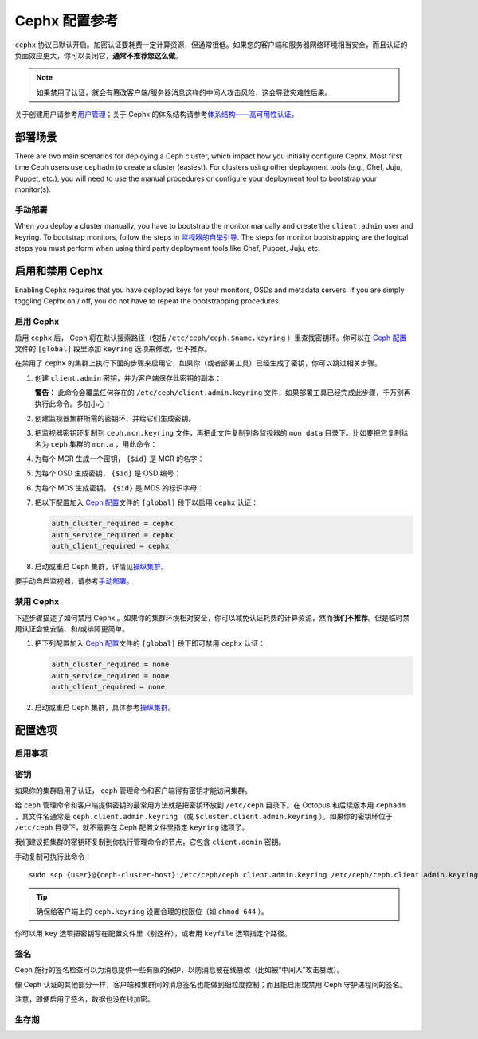 ================
 Cephx 配置参考
================

``cephx`` 协议已默认开启。\
加密认证要耗费一定计算资源，但通常很低。\
如果您的客户端和服务器网络环境相当安全，\
而且认证的负面效应更大，你可以关闭它，\ **通常不推荐您这么做**\ 。

.. note:: 如果禁用了认证，就会有篡改客户端/服务器消息\
   这样的中间人攻击风险，这会导致灾难性后果。

关于创建用户请参考\ `用户管理`_\ ；\
关于 Cephx 的体系结构请参考\ `体系结构——高可用性认证`_\ 。


部署场景
========
.. Deployment Scenarios

There are two main scenarios for deploying a Ceph cluster, which impact
how you initially configure Cephx. Most first time Ceph users use
``cephadm`` to create a cluster (easiest). For clusters using
other deployment tools (e.g., Chef, Juju, Puppet, etc.), you will need
to use the manual procedures or configure your deployment tool to
bootstrap your monitor(s).


手动部署
--------
.. Manual Deployment

When you deploy a cluster manually, you have to bootstrap the monitor manually
and create the ``client.admin`` user and keyring. To bootstrap monitors, follow
the steps in `监视器的自举引导`_. The steps for monitor bootstrapping are
the logical steps you must perform when using third party deployment tools like
Chef, Puppet,  Juju, etc.


启用和禁用 Cephx
================
.. Enabling/Disabling Cephx

Enabling Cephx requires that you have deployed keys for your monitors,
OSDs and metadata servers. If you are simply toggling Cephx on / off, 
you do not have to repeat the bootstrapping procedures.


启用 Cephx
----------
.. Enabling Cephx

启用 ``cephx`` 后， Ceph 将在默认搜索路径（包括
``/etc/ceph/ceph.$name.keyring`` ）里查找密钥环。你可以在
`Ceph 配置`_\ 文件的 ``[global]`` 段里添加 ``keyring`` 选项来\
修改，但不推荐。

在禁用了 ``cephx`` 的集群上执行下面的步骤来启用它，如果你（\
或者部署工具）已经生成了密钥，你可以跳过相关步骤。

#. 创建 ``client.admin`` 密钥，并为客户端保存此密钥的副本：

   .. prompt:: bash $

     ceph auth get-or-create client.admin mon 'allow *' mds 'allow *' mgr 'allow *' osd 'allow *' -o /etc/ceph/ceph.client.admin.keyring

   **警告：** 此命令会覆盖任何存在的
   ``/etc/ceph/client.admin.keyring`` 文件，如果部署工具已经\
   完成此步骤，千万别再执行此命令。多加小心！

#. 创建监视器集群所需的密钥环、并给它们生成密钥。

   .. prompt:: bash $

     ceph-authtool --create-keyring /tmp/ceph.mon.keyring --gen-key -n mon. --cap mon 'allow *'

#. 把监视器密钥环复制到 ``ceph.mon.keyring`` 文件，再把此文件\
   复制到各监视器的 ``mon data`` 目录下。比如要把它复制给名为
   ``ceph`` 集群的 ``mon.a`` ，用此命令：

   .. prompt:: bash $

     cp /tmp/ceph.mon.keyring /var/lib/ceph/mon/ceph-a/keyring

#. 为每个 MGR 生成一个密钥， ``{$id}`` 是 MGR 的名字：

   .. prompt:: bash $

      ceph auth get-or-create mgr.{$id} mon 'allow profile mgr' mds 'allow *' osd 'allow *' -o /var/lib/ceph/mgr/ceph-{$id}/keyring

#. 为每个 OSD 生成密钥， ``{$id}`` 是 OSD 编号：

   .. prompt:: bash $

      ceph auth get-or-create osd.{$id} mon 'allow rwx' osd 'allow *' -o /var/lib/ceph/osd/ceph-{$id}/keyring

#. 为每个 MDS 生成密钥， ``{$id}`` 是 MDS 的标识字母：

   .. prompt:: bash $

      ceph auth get-or-create mds.{$id} mon 'allow rwx' osd 'allow *' mds 'allow *' mgr 'allow profile mds' -o /var/lib/ceph/mds/ceph-{$id}/keyring

#. 把以下配置加入 `Ceph 配置`_\ 文件的 ``[global]`` 段下以启用
   ``cephx`` 认证：

   .. code-block:: ini

      auth_cluster_required = cephx
      auth_service_required = cephx
      auth_client_required = cephx

#. 启动或重启 Ceph 集群，详情见\ `操纵集群`_\ 。

要手动自启监视器，请参考\ `手动部署`_\ 。


.. Disabling Cephx

禁用 Cephx
----------

下述步骤描述了如何禁用 Cephx 。如果你的集群环境相对安全，你可以减免认证耗费的计算资\
源，然而\ **我们不推荐**\ 。但是临时禁用认证会使安装、和/或排障更简单。

#. 把下列配置加入 `Ceph 配置`_\ 文件的 ``[global]`` 段下即可禁用 ``cephx`` 认证：

   .. code-block:: ini

      auth_cluster_required = none
      auth_service_required = none
      auth_client_required = none

#. 启动或重启 Ceph 集群，具体参考\ `操纵集群`_\ 。


配置选项
========
.. Configuration Settings

启用事项
--------
.. Enablement

.. confval:: auth_cluster_required
.. confval:: auth_service_required
.. confval:: auth_client_required


.. index:: keys; keyring

密钥
----
.. Keys

如果你的集群启用了认证， ``ceph`` 管理命令和客户端得有密钥\
才能访问集群。

给 ``ceph`` 管理命令和客户端提供密钥的最常用方法就是把密钥环\
放到 ``/etc/ceph`` 目录下。在 Octopus 和后续版本用
``cephadm`` ，其文件名通常是 ``ceph.client.admin.keyring``
（或 ``$cluster.client.admin.keyring`` ）。如果你的密钥环位于
``/etc/ceph`` 目录下，就不需要在 Ceph 配置文件里指定
``keyring`` 选项了。

我们建议把集群的密钥环复制到你执行管理命令的节点，它包含
``client.admin`` 密钥。

手动复制可执行此命令： ::

	sudo scp {user}@{ceph-cluster-host}:/etc/ceph/ceph.client.admin.keyring /etc/ceph/ceph.client.admin.keyring

.. tip:: 确保给客户端上的 ``ceph.keyring`` 设置合理的权限位（如
   ``chmod 644`` ）。

你可以用 ``key`` 选项把密钥写在配置文件里（别这样），或者用
``keyfile`` 选项指定个路径。

.. confval:: keyring
   :default: /etc/ceph/$cluster.$name.keyring,/etc/ceph/$cluster.keyring,/etc/ceph/keyring,/etc/ceph/keyring.bin
.. confval:: keyfile
.. confval:: key


.. index:: signatures

签名
----
.. Signatures

Ceph 施行的签名检查可以为消息提供一些有限的保护，以防消息被\
在线篡改（比如被“中间人”攻击篡改）。

像 Ceph 认证的其他部分一样，客户端和集群间的消息签名也能做到\
细粒度控制；而且能启用或禁用 Ceph 守护进程间的签名。

注意，即便启用了签名，数据也没在线加密。

.. confval:: cephx_require_signatures
.. confval:: cephx_cluster_require_signatures
.. confval:: cephx_service_require_signatures
.. confval:: cephx_sign_messages


生存期
------
.. Time to Live

.. confval:: auth_service_ticket_ttl


.. _监视器的自举引导: ../../../install/manual-deployment#monitor-bootstrapping
.. _操纵集群: ../../operations/operating
.. _手动部署: ../../../install/manual-deployment
.. _Ceph 配置: ../ceph-conf
.. _体系结构——高可用性认证: ../../../architecture#high-availability-authentication
.. _用户管理: ../../operations/user-management
